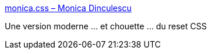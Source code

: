 :jbake-type: post
:jbake-status: published
:jbake-title: monica.css – Monica Dinculescu
:jbake-tags: css,reset,web,_mois_févr.,_année_2020
:jbake-date: 2020-02-19
:jbake-depth: ../
:jbake-uri: shaarli/1582141255000.adoc
:jbake-source: https://nicolas-delsaux.hd.free.fr/Shaarli?searchterm=https%3A%2F%2Fmeowni.ca%2Fposts%2Fmonica-dot-css%2F&searchtags=css+reset+web+_mois_f%C3%A9vr.+_ann%C3%A9e_2020
:jbake-style: shaarli

https://meowni.ca/posts/monica-dot-css/[monica.css – Monica Dinculescu]

Une version moderne ... et chouette ... du reset CSS
